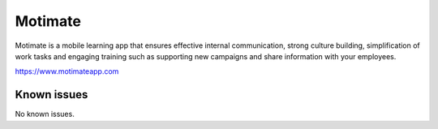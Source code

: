 .. _talk_motimate:

Motimate
========

Motimate is a mobile learning app that ensures effective internal communication, strong culture building, simplification of work tasks and engaging training such as supporting new campaigns and share information with your employees.

https://www.motimateapp.com


.. jinja:: talk_system_motimate
   :file: _jinja/system_mapping.jinja

Known issues
------------
No known issues.